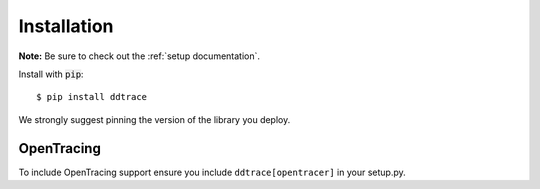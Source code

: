 Installation
============

**Note:** Be sure to check out the :ref:`setup documentation`.

Install with :code:`pip`::

$ pip install ddtrace

We strongly suggest pinning the version of the library you deploy.

OpenTracing
-----------

To include OpenTracing support ensure you include ``ddtrace[opentracer]`` in your
setup.py.
